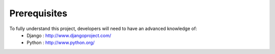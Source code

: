 .. _prerequisites:

Prerequisites
=============

To fully understand this project, developers will need to have an advanced knowledge of:
    - Django : http://www.djangoproject.com/
    - Python : http://www.python.org/
